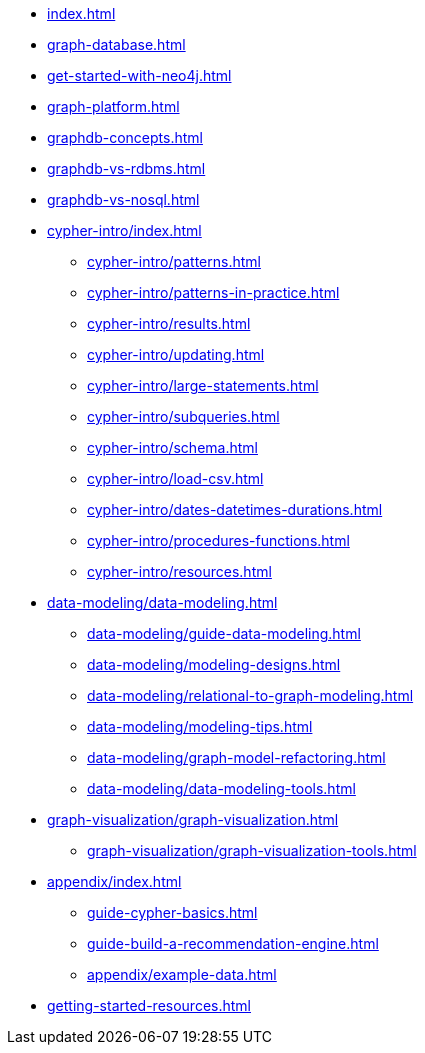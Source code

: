 * xref:index.adoc[]
* xref:graph-database.adoc[]
* xref:get-started-with-neo4j.adoc[]
* xref:graph-platform.adoc[]
* xref:graphdb-concepts.adoc[]
* xref:graphdb-vs-rdbms.adoc[]
* xref:graphdb-vs-nosql.adoc[]
* xref:cypher-intro/index.adoc[]
** xref:cypher-intro/patterns.adoc[]
** xref:cypher-intro/patterns-in-practice.adoc[]
** xref:cypher-intro/results.adoc[]
** xref:cypher-intro/updating.adoc[]
** xref:cypher-intro/large-statements.adoc[]
** xref:cypher-intro/subqueries.adoc[]
** xref:cypher-intro/schema.adoc[]
** xref:cypher-intro/load-csv.adoc[]
** xref:cypher-intro/dates-datetimes-durations.adoc[]
** xref:cypher-intro/procedures-functions.adoc[]
** xref:cypher-intro/resources.adoc[]
* xref:data-modeling/data-modeling.adoc[]
** xref:data-modeling/guide-data-modeling.adoc[]
** xref:data-modeling/modeling-designs.adoc[]
** xref:data-modeling/relational-to-graph-modeling.adoc[]
** xref:data-modeling/modeling-tips.adoc[]
** xref:data-modeling/graph-model-refactoring.adoc[]
** xref:data-modeling/data-modeling-tools.adoc[]
* xref:graph-visualization/graph-visualization.adoc[]
** xref:graph-visualization/graph-visualization-tools.adoc[]
* xref:appendix/index.adoc[]
** xref:guide-cypher-basics.adoc[]
** xref:guide-build-a-recommendation-engine.adoc[]
** xref:appendix/example-data.adoc[]
* xref:getting-started-resources.adoc[]
